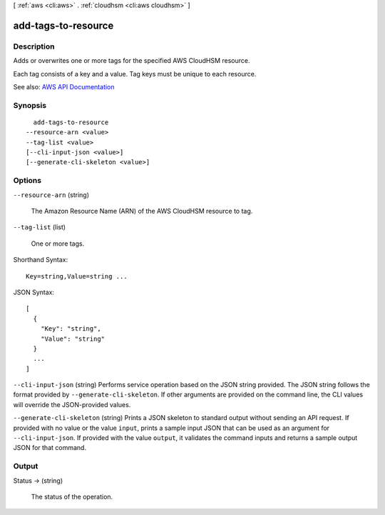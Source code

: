[ :ref:`aws <cli:aws>` . :ref:`cloudhsm <cli:aws cloudhsm>` ]

.. _cli:aws cloudhsm add-tags-to-resource:


********************
add-tags-to-resource
********************



===========
Description
===========



Adds or overwrites one or more tags for the specified AWS CloudHSM resource.

 

Each tag consists of a key and a value. Tag keys must be unique to each resource.



See also: `AWS API Documentation <https://docs.aws.amazon.com/goto/WebAPI/cloudhsm-2014-05-30/AddTagsToResource>`_


========
Synopsis
========

::

    add-tags-to-resource
  --resource-arn <value>
  --tag-list <value>
  [--cli-input-json <value>]
  [--generate-cli-skeleton <value>]




=======
Options
=======

``--resource-arn`` (string)


  The Amazon Resource Name (ARN) of the AWS CloudHSM resource to tag.

  

``--tag-list`` (list)


  One or more tags.

  



Shorthand Syntax::

    Key=string,Value=string ...




JSON Syntax::

  [
    {
      "Key": "string",
      "Value": "string"
    }
    ...
  ]



``--cli-input-json`` (string)
Performs service operation based on the JSON string provided. The JSON string follows the format provided by ``--generate-cli-skeleton``. If other arguments are provided on the command line, the CLI values will override the JSON-provided values.

``--generate-cli-skeleton`` (string)
Prints a JSON skeleton to standard output without sending an API request. If provided with no value or the value ``input``, prints a sample input JSON that can be used as an argument for ``--cli-input-json``. If provided with the value ``output``, it validates the command inputs and returns a sample output JSON for that command.



======
Output
======

Status -> (string)

  

  The status of the operation.

  

  

